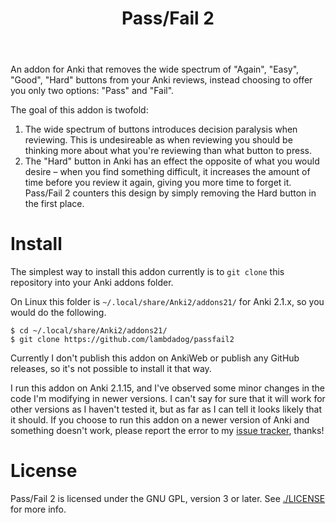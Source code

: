 #+TITLE: Pass/Fail 2

An addon for Anki that removes the wide spectrum of "Again", "Easy",
"Good", "Hard" buttons from your Anki reviews, instead choosing to
offer you only two options: "Pass" and "Fail".

The goal of this addon is twofold:

 1. The wide spectrum of buttons introduces decision paralysis when
    reviewing. This is undesireable as when reviewing you should be
    thinking more about what you're reviewing than what button to
    press.
 2. The "Hard" button in Anki has an effect the opposite of what you
    would desire -- when you find something difficult, it increases
    the amount of time before you review it again, giving you more
    time to forget it. Pass/Fail 2 counters this design by simply
    removing the Hard button in the first place.

* Install

The simplest way to install this addon currently is to ~git clone~
this repository into your Anki addons folder.

On Linux this folder is ~~/.local/share/Anki2/addons21/~ for Anki
2.1.x, so you would do the following.

#+BEGIN_SRC
$ cd ~/.local/share/Anki2/addons21/
$ git clone https://github.com/lambdadog/passfail2
#+END_SRC

Currently I don't publish this addon on AnkiWeb or publish any GitHub
releases, so it's not possible to install it that way.

I run this addon on Anki 2.1.15, and I've observed some minor changes
in the code I'm modifying in newer versions. I can't say for sure that
it will work for other versions as I haven't tested it, but as far as
I can tell it looks likely that it should. If you choose to run this
addon on a newer version of Anki and something doesn't work, please
report the error to my [[https://github.com/lambdadog/passfail2/issues][issue tracker]], thanks!

* License

Pass/Fail 2 is licensed under the GNU GPL, version 3 or later. See
[[./LICENSE]] for more info.
